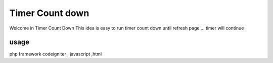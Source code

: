 ###################
Timer Count down
###################


Welcome in Timer Count Down
This idea is easy to run timer count down
until refresh page ... timer will continue

*******************
usage
*******************
php framework codeigniter , javascript ,html
